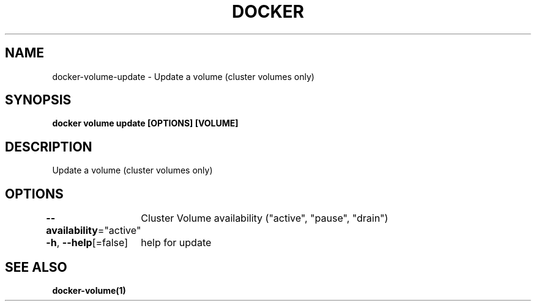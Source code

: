 .nh
.TH "DOCKER" "1" "Feb 2025" "Docker Community" "Docker User Manuals"

.SH NAME
docker-volume-update - Update a volume (cluster volumes only)


.SH SYNOPSIS
\fBdocker volume update [OPTIONS] [VOLUME]\fP


.SH DESCRIPTION
Update a volume (cluster volumes only)


.SH OPTIONS
\fB--availability\fP="active"
	Cluster Volume availability ("active", "pause", "drain")

.PP
\fB-h\fP, \fB--help\fP[=false]
	help for update


.SH SEE ALSO
\fBdocker-volume(1)\fP
